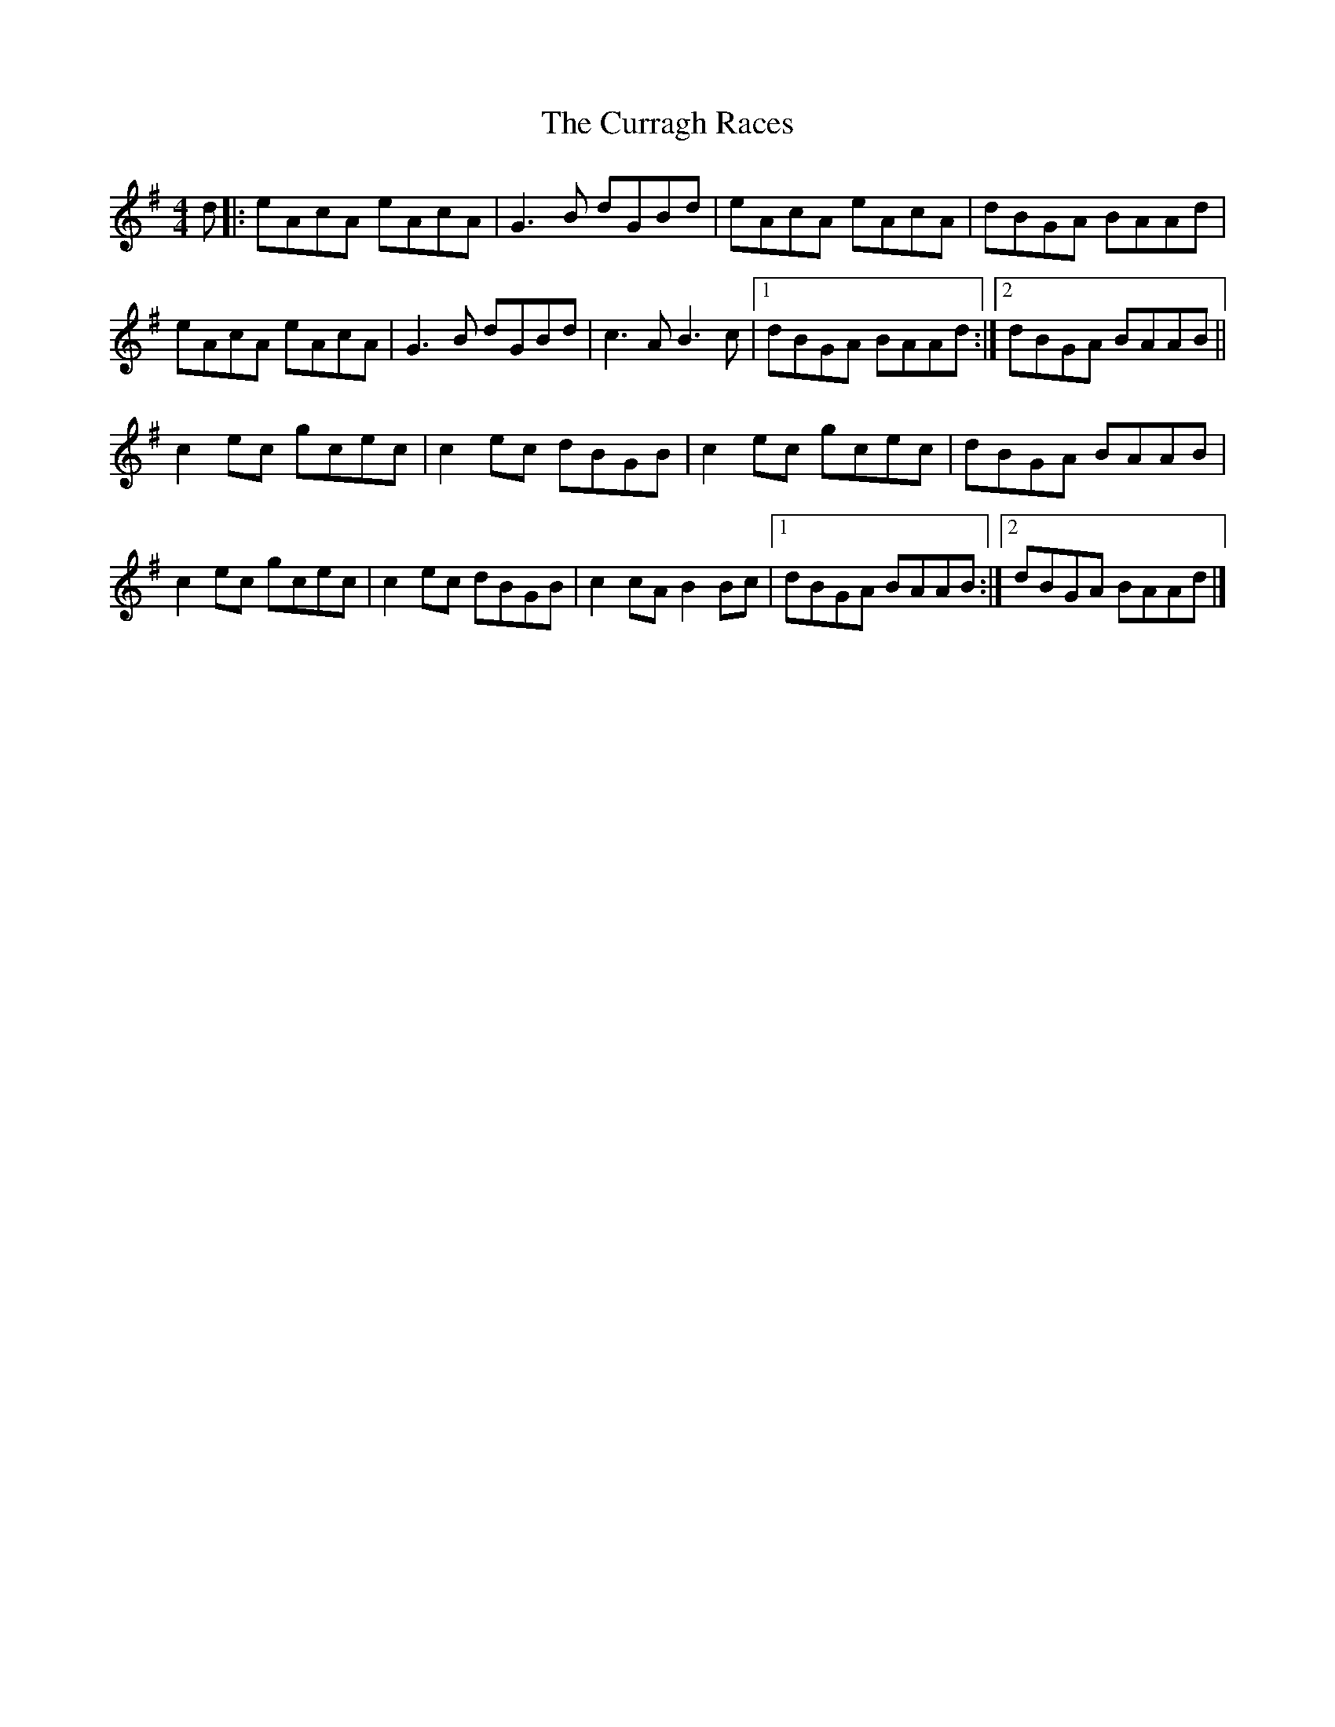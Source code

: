 X: 6
T: Curragh Races, The
Z: GaryAMartin
S: https://thesession.org/tunes/1760#setting28243
R: reel
M: 4/4
L: 1/8
K: Ador
d|: eAcA eAcA | G3 B dGBd | eAcA eAcA | dBGA BAAd|
eAcA eAcA | G3 B dGBd | c3 A B3 c |[1 dBGA BAAd :|[2 dBGA BAAB||
c2 ec gcec | c2 ec dBGB | c2 ec gcec | dBGA BAAB |
c2 ec gcec | c2 ec dBGB | c2 cA B2 Bc |[1 dBGA BAAB :| [2 dBGA BAAd|]
